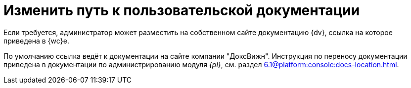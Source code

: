 = Изменить путь к пользовательской документации

Если требуется, администратор может разместить на собственном сайте документацию {dv}, ссылка на которое приведена в {wc}е.

По умолчанию ссылка ведёт к документации на сайте компании "ДоксВижн". Инструкция по переносу документации приведена в документации по администрированию модуля _{pl}_, см. раздел xref:6.1@platform:console:docs-location.adoc[].
